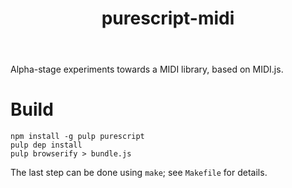 #+title:purescript-midi

Alpha-stage experiments towards a MIDI library, based on MIDI.js.

* Build

: npm install -g pulp purescript
: pulp dep install
: pulp browserify > bundle.js

The last step can be done using ~make~; see ~Makefile~ for details.
